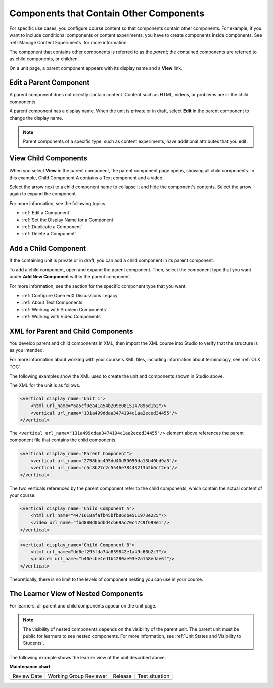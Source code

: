 .. _Components that Contain Other Components:

Components that Contain Other Components
#########################################

.. tags:: educator, reference

For specific use cases, you configure course content so that components contain
other components. For example, if you want to include conditional components or
content experiments, you have to create components inside components. See
:ref:`Manage Content Experiments` for more information.

The component that contains other components is referred to as the *parent*;
the contained components are referred to as child components, or children.

On a unit page, a parent component appears with its display name and a
**View** link.

.. image:: /_images/educator_references/component_container.png
 :alt: A unit page with a parent component.
 :width: 500



Edit a Parent Component
*************************

A parent component does not directly contain content. Content such as HTML,
videos, or problems are in the child components.

A parent component has a display name. When the unit is private or in draft,
select **Edit** in the parent component to change the display name.

.. note::
  Parent components of a specific type, such as content experiments, have
  additional attributes that you edit.



View Child Components
**********************

When you select **View** in the parent component, the parent component page
opens, showing all child components. In this example, Child Component A
contains a Text component and a video.

.. image:: /_images/educator_references/child-components-a.png
 :alt: An expanded child component.
 :width: 400

Select the arrow next to a child component name to collapse it and hide the
component's contents. Select the arrow again to expand the component.

For more information, see the following topics.

* :ref:`Edit a Component`
* :ref:`Set the Display Name for a Component`
* :ref:`Duplicate a Component`
* :ref:`Delete a Component`


Add a Child Component
**********************

If the containing unit is private or in draft, you can add a child component in
its parent component.

To add a child component, open and expand the parent component. Then, select
the component type that you want under **Add New Component** within the parent
component.

For more information, see the section for the specific component type that you
want.

- :ref:`Configure Open edX Discussions Legacy`
- :ref:`About Text Components`
- :ref:`Working with Problem Components`
- :ref:`Working with Video Components`



XML for Parent and Child Components
************************************

You develop parent and child components in XML, then import the XML course into
Studio to verify that the structure is as you intended.

For more information about working with your course's XML files, including
information about terminology, see :ref:`OLX TOC`.

The following examples show the XML used to create the unit and components
shown in Studio above.

The XML for the unit is as follows.

.. code-block:: xml

    <vertical display_name="Unit 1">
        <html url_name="6a5cf0ea41a54b209e0815147896d1b2"/>
        <vertical url_name="131a499ddaa3474194c1aa2eced34455"/>
    </vertical>

The ``<vertical url_name="131a499ddaa3474194c1aa2eced34455"/>`` element above
references the parent component file that contains the child components.

.. code-block:: xml

    <vertical display_name="Parent Component">
        <vertical url_name="2758bbc495dd40d59050da15b40bd9a5"/>
        <vertical url_name="c5c8b27c2c5546e784432f3b2b6cf2ea"/>
    </vertical>

The two verticals referenced by the parent component refer to the child
components, which contain the actual content of your course.

.. code-block:: xml

    <vertical display_name="Child Component A">
        <html url_name="4471618afafb45bfb86cbe511973e225"/>
        <video url_name="fbd800d0bdbd4cb69ac70c47c9f699e1"/>
    </vertical>

.. code-block:: xml

    <vertical display_name="Child Component B">
        <html url_name="dd6ef295fda74a639842e1a49c66b2c7"/>
        <problem url_name="b40ecbe4ed1b4280ae93e2a158edae6f"/>
    </vertical>

Theoretically, there is no limit to the levels of component nesting you can use
in your course.



The Learner View of Nested Components
**************************************

For learners, all parent and child components appear on the unit page.

.. note::
 The visibility of nested components depends on the visibility of the parent
 unit. The parent unit must be public for learners to see nested components.
 For more information, see :ref:`Unit States and Visibility to Students`.

The following example shows the learner view of the unit described above.

.. image:: /_images/educator_references/nested_components_student_view.png
 :alt: The learner's view of nested components.
 :width: 400

.. seealso::

 :ref:`About Course Components` (concept)
 
 :ref:`Manage Course Components` (how-to)

 :ref:`Restrict Access to a Component` (how-to)

**Maintenance chart**

+--------------+-------------------------------+----------------+--------------------------------+
| Review Date  | Working Group Reviewer        |   Release      |Test situation                  |
+--------------+-------------------------------+----------------+--------------------------------+
|              |                               |                |                                |
+--------------+-------------------------------+----------------+--------------------------------+
